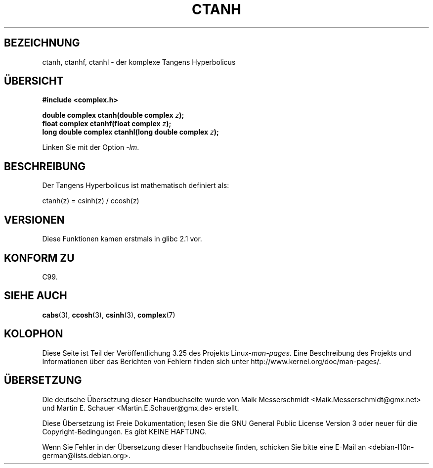 .\" Copyright 2002 Walter Harms (walter.harms@informatik.uni-oldenburg.de)
.\" Distributed under GPL
.\"
.\"*******************************************************************
.\"
.\" This file was generated with po4a. Translate the source file.
.\"
.\"*******************************************************************
.TH CTANH 3 "11. August 2008" "" Linux\-Programmierhandbuch
.SH BEZEICHNUNG
ctanh, ctanhf, ctanhl \- der komplexe Tangens Hyperbolicus
.SH ÜBERSICHT
\fB#include <complex.h>\fP
.sp
\fBdouble complex ctanh(double complex \fP\fIz\fP\fB);\fP
.br
\fBfloat complex ctanhf(float complex \fP\fIz\fP\fB);\fP
.br
\fBlong double complex ctanhl(long double complex \fP\fIz\fP\fB);\fP
.sp
Linken Sie mit der Option \fI\-lm\fP.
.SH BESCHREIBUNG
Der Tangens Hyperbolicus ist mathematisch definiert als:
.nf

    ctanh(z) = csinh(z) / ccosh(z)
.fi
.SH VERSIONEN
Diese Funktionen kamen erstmals in glibc 2.1 vor.
.SH "KONFORM ZU"
C99.
.SH "SIEHE AUCH"
\fBcabs\fP(3), \fBccosh\fP(3), \fBcsinh\fP(3), \fBcomplex\fP(7)
.SH KOLOPHON
Diese Seite ist Teil der Veröffentlichung 3.25 des Projekts
Linux\-\fIman\-pages\fP. Eine Beschreibung des Projekts und Informationen über
das Berichten von Fehlern finden sich unter
http://www.kernel.org/doc/man\-pages/.

.SH ÜBERSETZUNG
Die deutsche Übersetzung dieser Handbuchseite wurde von
Maik Messerschmidt <Maik.Messerschmidt@gmx.net>
und
Martin E. Schauer <Martin.E.Schauer@gmx.de>
erstellt.

Diese Übersetzung ist Freie Dokumentation; lesen Sie die
GNU General Public License Version 3 oder neuer für die
Copyright-Bedingungen. Es gibt KEINE HAFTUNG.

Wenn Sie Fehler in der Übersetzung dieser Handbuchseite finden,
schicken Sie bitte eine E-Mail an <debian-l10n-german@lists.debian.org>.
